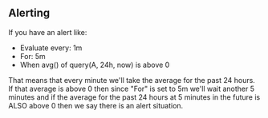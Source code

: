 ** Alerting
If you have an alert like:
- Evaluate every: 1m
- For: 5m
- When avg() of query(A, 24h, now) is above 0


That means that every minute we'll take the average for the past 24
hours. If that average is above 0 then since "For" is set to 5m we'll
wait another 5 minutes and if the average for the past 24 hours at 5
minutes in the future is ALSO above 0 then we say there is an alert
situation.
